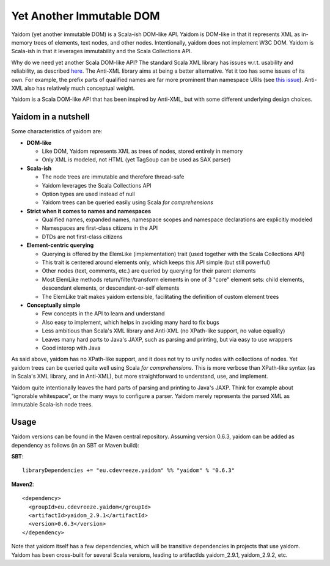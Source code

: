 =========================
Yet Another Immutable DOM
=========================

Yaidom (yet another immutable DOM) is a Scala-ish DOM-like API. Yaidom is DOM-like in that it represents
XML as in-memory trees of elements, text nodes, and other nodes. Intentionally, yaidom does not implement W3C DOM.
Yaidom is Scala-ish in that it leverages immutability and the Scala Collections API.

Why do we need yet another Scala DOM-like API? The standard Scala XML library has issues w.r.t. usability
and reliability, as described here_. The Anti-XML library aims at being a better alternative.
Yet it too has some issues of its own. For example, the prefix parts of qualified names are far more prominent
than namespace URIs (see `this issue`_). Anti-XML also has relatively much
conceptual weight.

Yaidom is a Scala DOM-like API that has been inspired by Anti-XML, but with some different underlying design choices.

.. _here: http://anti-xml.org/
.. _this issue: https://github.com/djspiewak/anti-xml/issues/78

Yaidom in a nutshell
====================

Some characteristics of yaidom are:

* **DOM-like**

  *  Like DOM, Yaidom represents XML as trees of nodes, stored entirely in memory
  *  Only XML is modeled, not HTML (yet TagSoup can be used as SAX parser)

* **Scala-ish**

  *  The node trees are immutable and therefore thread-safe
  *  Yaidom leverages the Scala Collections API
  *  Option types are used instead of null
  *  Yaidom trees can be queried easily using Scala *for comprehensions*

* **Strict when it comes to names and namespaces**

  *  Qualified names, expanded names, namespace scopes and namespace declarations are explicitly modeled
  *  Namespaces are first-class citizens in the API
  *  DTDs are not first-class citizens

* **Element-centric querying**

  *  Querying is offered by the ElemLike (implementation) trait (used together with the Scala Collections API)
  *  This trait is centered around elements only, which keeps this API simple (but still powerful)
  *  Other nodes (text, comments, etc.) are queried by querying for their parent elements
  *  Most ElemLike methods return/filter/transform elements in one of 3 "core" element sets: child elements, descendant elements, or descendant-or-self elements
  *  The ElemLike trait makes yaidom extensible, facilitating the definition of custom element trees

* **Conceptually simple**

  *  Few concepts in the API to learn and understand
  *  Also easy to implement, which helps in avoiding many hard to fix bugs
  *  Less ambitious than Scala's XML library and Anti-XML (no XPath-like support, no value equality)
  *  Leaves many hard parts to Java's JAXP, such as parsing and printing, but via easy to use wrappers
  *  Good interop with Java

As said above, yaidom has no XPath-like support, and it does not try to unify nodes with collections of nodes.
Yet yaidom trees can be queried quite well using Scala *for comprehensions*. This is more verbose than XPath-like
syntax (as in Scala's XML library, and in Anti-XML), but more straightforward to understand, use, and implement.

Yaidom quite intentionally leaves the hard parts of parsing and printing to Java's JAXP. Think for example about
"ignorable whitespace", or the many ways to configure a parser. Yaidom merely represents the parsed XML as immutable
Scala-ish node trees.

Usage
=====

Yaidom versions can be found in the Maven central repository. Assuming version 0.6.3, yaidom can be added as dependency
as follows (in an SBT or Maven build):

**SBT**::

    libraryDependencies += "eu.cdevreeze.yaidom" %% "yaidom" % "0.6.3"

**Maven2**::

    <dependency>
      <groupId>eu.cdevreeze.yaidom</groupId>
      <artifactId>yaidom_2.9.1</artifactId>
      <version>0.6.3</version>
    </dependency>

Note that yaidom itself has a few dependencies, which will be transitive dependencies in projects that use yaidom.
Yaidom has been cross-built for several Scala versions, leading to artifactIds yaidom_2.9.1, yaidom_2.9.2, etc.
